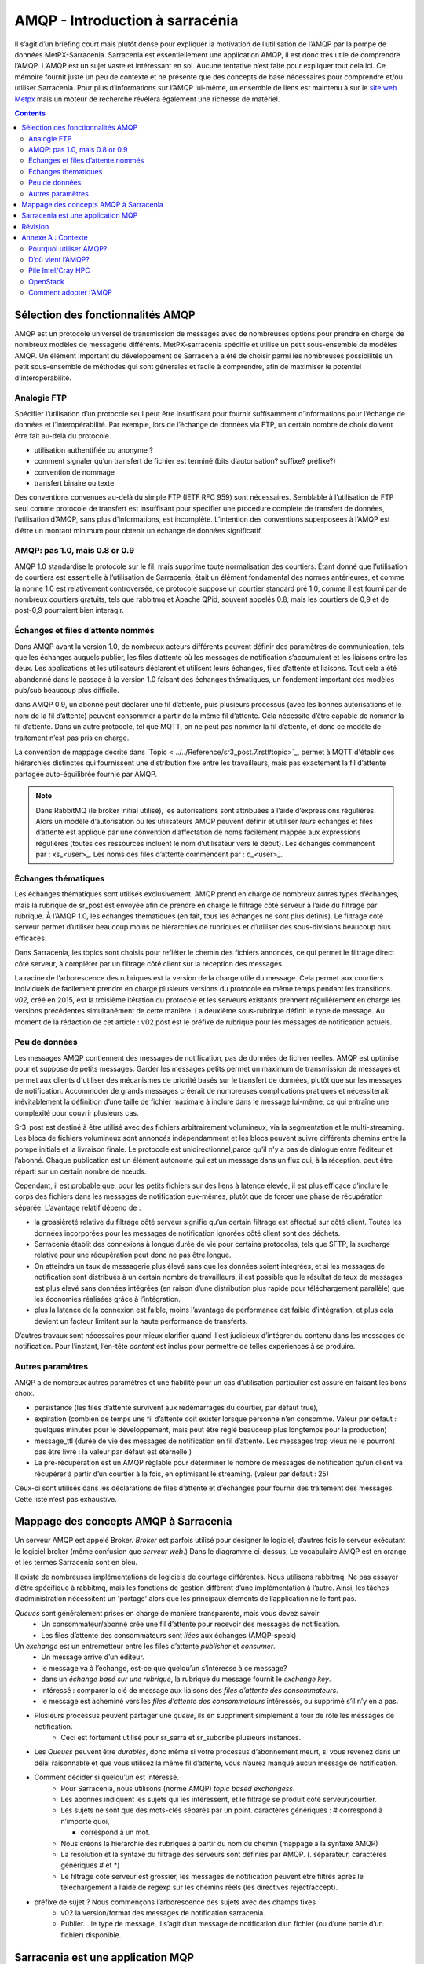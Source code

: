 
=================================
 AMQP - Introduction à sarracénia
=================================

Il s’agit d’un briefing court mais plutôt dense pour expliquer
la motivation de l’utilisation de l’AMQP par la pompe de données MetPX-Sarracenia.
Sarracenia est essentiellement une application AMQP,
il est donc très utile de comprendre l’AMQP.
L’AMQP est un sujet vaste et intéressant en soi.  Aucune tentative n’est faite pour expliquer
tout cela ici. Ce mémoire fournit juste un peu de contexte et ne présente que des
concepts de base nécessaires pour comprendre et/ou utiliser Sarracenia.  Pour plus d’informations
sur l’AMQP lui-même, un ensemble de liens est maintenu à
sur le `site web Metpx <http://metpx.sourceforge.net/#amqp>`_ mais un moteur de recherche
révélera également une richesse de matériel.

.. contents::

Sélection des fonctionnalités AMQP
----------------------------------
AMQP est un protocole universel de transmission de messages avec de nombreuses
options pour prendre en charge de nombreux modèles de messagerie différents.  MetPX-sarracenia spécifie et utilise un
petit sous-ensemble de modèles AMQP. Un élément important du développement de Sarracenia a été de
choisir parmi les nombreuses possibilités un petit sous-ensemble de méthodes qui sont générales et
facile à comprendre, afin de maximiser le potentiel d’interopérabilité.

Analogie FTP
~~~~~~~~~~~~

Spécifier l’utilisation d’un protocole seul peut être insuffisant pour fournir suffisamment d’informations pour
l’échange de données et l’interopérabilité.  Par exemple, lors de l’échange de données via FTP, un certain nombre de choix
doivent être fait au-delà du protocole.

* utilisation authentifiée ou anonyme ?
* comment signaler qu’un transfert de fichier est terminé (bits d’autorisation? suffixe? préfixe?)
* convention de nommage
* transfert binaire ou texte

Des conventions convenues au-delà du simple FTP (IETF RFC 959) sont nécessaires.
Semblable à l’utilisation de FTP seul comme protocole de transfert est insuffisant
pour spécifier une procédure complète de transfert de données, l’utilisation d’AMQP,
sans plus d’informations, est incomplète. L’intention des conventions superposées à
l’AMQP est d’être un montant minimum pour obtenir un échange de données significatif.

AMQP: pas 1.0, mais 0.8 or 0.9
~~~~~~~~~~~~~~~~~~~~~~~~~~~~~~

AMQP 1.0 standardise le protocole sur le fil, mais supprime toute normalisation des courtiers.
Étant donné que l’utilisation de courtiers est essentielle à l’utilisation de Sarracenia,
était un élément fondamental des normes antérieures,
et comme la norme 1.0 est relativement controversée, ce protocole suppose un courtier standard pré 1.0,
comme il est fourni par de nombreux courtiers gratuits, tels que rabbitmq et Apache QPid, souvent appelés 0.8,
mais les courtiers de 0,9 et de post-0,9 pourraient bien interagir.


Échanges et files d’attente nommés
~~~~~~~~~~~~~~~~~~~~~~~~~~~~~~~~~~

Dans AMQP avant la version 1.0, de nombreux acteurs différents peuvent définir des paramètres de communication, tels que les échanges
auquels publier, les files d’attente où les messages de notification s’accumulent et les liaisons entre les deux. Les applications
et les utilisateurs déclarent et utilisent leurs échanges, files d’attente et liaisons. Tout cela a été abandonné
dans le passage à la version 1.0 faisant des échanges thématiques, un fondement important des modèles pub/sub
beaucoup plus difficile.


dans AMQP 0.9, un abonné peut déclarer une fil d’attente, puis plusieurs processus (avec les bonnes
autorisations et le nom de la fil d’attente) peuvent consommer à partir de la même fil d’attente. Cela nécessite d’être capable
de nommer la fil d’attente. Dans un autre protocole, tel que MQTT, on ne peut pas nommer la fil d’attente, et donc
ce modèle de traitement n’est pas pris en charge.

La convention de mappage décrite dans `Topic < ../../Reference/sr3_post.7.rst#topic>`_, permet à
MQTT d'établir des hiérarchies distinctes qui fournissent une distribution fixe entre
les travailleurs, mais pas exactement la fil d’attente partagée auto-équilibrée fournie par AMQP.


.. NOTE::

  Dans RabbitMQ (le broker initial utilisé), les autorisations sont attribuées à l’aide d’expressions régulières. Alors
  un modèle d’autorisation où les utilisateurs AMQP peuvent définir et utiliser *leurs* échanges et files d’attente
  est appliqué par une convention d’affectation de noms facilement mappée aux expressions régulières (toutes ces
  ressources incluent le nom d’utilisateur vers le début). Les échanges commencent par : xs_<user>_.
  Les noms des files d’attente commencent par : q_<user>_.


Échanges thématiques
~~~~~~~~~~~~~~~~~~~~

Les échanges thématiques sont utilisés exclusivement. AMQP prend en charge de nombreux autres
types d’échanges, mais la rubrique de sr_post est envoyée afin de prendre en charge le filtrage
côté serveur à l’aide du filtrage par rubrique. À l’AMQP 1.0, les échanges thématiques
(en fait, tous les échanges ne sont plus définis). Le filtrage côté serveur permet d’utiliser
beaucoup moins de hiérarchies de rubriques et d’utiliser des sous-divisions beaucoup plus efficaces.

Dans Sarracenia, les topics sont choisis pour refléter le chemin des fichiers annoncés, ce qui permet le
filtrage direct côté serveur, à compléter par un filtrage côté client sur la
réception des messages.

La racine de l’arborescence des rubriques est la version de la charge utile du message.  Cela permet aux courtiers individuels
de facilement prendre en charge plusieurs versions du protocole en même temps pendant les transitions.  *v02*,
créé en 2015, est la troisième itération du protocole et les serveurs existants prennent régulièrement en charge les
versions précédentes simultanément de cette manière.  La deuxième sous-rubrique définit le type de message.
Au moment de la rédaction de cet article : v02.post est le préfixe de rubrique pour les messages de notification actuels.

Peu de données
~~~~~~~~~~~~~~

Les messages AMQP contiennent des messages de notification, pas de données de fichier réelles. AMQP est optimisé pour et suppose
de petits messages. Garder les messages petits permet un maximum de transmission de messages et permet
aux clients d'utiliser des mécanismes de priorité basés sur le transfert de données, plutôt que sur les messages de notification.
Accommoder de grands messages créerait de nombreuses complications pratiques et nécessiterait inévitablement
la définition d’une taille de fichier maximale à inclure dans le message lui-même, ce qui entraîne une
complexité pour couvrir plusieurs cas.

Sr3_post est destiné à être utilisé avec des fichiers arbitrairement volumineux, via la segmentation et le multi-streaming.
Les blocs de fichiers volumineux sont annoncés indépendamment et les blocs peuvent suivre différents chemins
entre la pompe initiale et la livraison finale. Le protocole est unidirectionnel,parce qu’il
n'y a pas de dialogue entre l’éditeur et l’abonné. Chaque publication est un élément autonome qui
est un message dans un flux qui, à la réception, peut être réparti sur un certain nombre de nœuds.

Cependant, il est probable que, pour les petits fichiers sur des liens à latence élevée, il est
plus efficace d’inclure le corps des fichiers dans les messages de notification eux-mêmes,
plutôt que de forcer une phase de récupération séparée.  L’avantage relatif dépend de :

* la grossièreté relative du filtrage côté serveur signifie qu’un certain filtrage est effectué sur
  côté client.  Toutes les données incorporées pour les messages de notification ignorées côté client
  sont des déchets.

* Sarracenia établit des connexions à longue durée de vie pour certains protocoles, tels que SFTP,
  la surcharge relative pour une récupération peut donc ne pas être longue.

* On atteindra un taux de messagerie plus élevé sans que les données soient intégrées, et si
  les messages de notification sont distribués à un certain nombre de travailleurs, il est possible que le résultat
  de taux de messages est plus élevé sans données intégrées (en raison d’une distribution plus rapide pour
  téléchargement parallèle) que les économies réalisées grâce à l’intégration.

* plus la latence de la connexion est faible, moins l’avantage de performance est faible
  d’intégration, et plus cela devient un facteur limitant sur la haute performance de transferts.

D’autres travaux sont nécessaires pour mieux clarifier quand il est judicieux d’intégrer du contenu
dans les messages de notification. Pour l’instant, l’en-tête *content* est inclus pour permettre de telles expériences
à se produire.


Autres paramètres
~~~~~~~~~~~~~~~~~
AMQP a de nombreux autres paramètres et une fiabilité pour un cas d’utilisation particulier
est assuré en faisant les bons choix.

* persistance (les files d’attente survivent aux redémarrages du courtier, par défaut true),

* expiration (combien de temps une fil d’attente doit exister lorsque personne n’en consomme.  Valeur par défaut : quelques
  minutes pour le développement, mais peut être réglé beaucoup plus longtemps pour la production)

* message_ttl (durée de vie des messages de notification en fil d’attente. Les messages trop vieux ne le pourront pas
  être livré : la valeur par défaut est éternelle.)

* La pré-récupération est un AMQP réglable pour déterminer le nombre de messages de notification qu’un client va
  récupérer à partir d’un courtier à la fois, en optimisant le streaming. (valeur par défaut : 25)

Ceux-ci sont utilisés dans les déclarations de files d’attente et d’échanges pour fournir des
traitement des messages.  Cette liste n’est pas exhaustive.

Mappage des concepts AMQP à Sarracenia
--------------------------------------

.. image:: ../../Explanation/Concepts/AMQP4Sarra.svg
    :scale: 50%
    :align: center

Un serveur AMQP est appelé Broker. *Broker* est parfois utilisé pour désigner le logiciel,
d’autres fois le serveur exécutant le logiciel broker (même confusion que *serveur web*.) Dans le diagramme ci-dessus,
Le vocabulaire AMQP est en orange et les termes Sarracenia sont en bleu.

Il existe de nombreuses implémentations de logiciels de courtage différentes. Nous utilisons rabbitmq.
Ne pas essayer d’être spécifique à rabbitmq, mais les fonctions de gestion diffèrent d’une implémentation à l’autre.
Ainsi, les tâches d’administration nécessitent un 'portage' alors que les principaux éléments de l’application ne le font pas.

*Queues* sont généralement prises en charge de manière transparente, mais vous devez savoir
   - Un consommateur/abonné crée une fil d’attente pour recevoir des messages de notification.
   - Les files d’attente des consommateurs sont *liées* aux échanges (AMQP-speak)

Un *exchange* est un entremetteur entre les files d’attente *publisher* et *consumer*.
   - Un message arrive d’un éditeur.
   - le message va à l’échange, est-ce que quelqu’un s’intéresse à ce message?
   - dans un *échange basé sur une rubrique*, la rubrique du message fournit le *exchange key*.
   - intéressé : comparer la clé de message aux liaisons des *files d’attente des consommateurs*.
   - le message est acheminé vers les *files d’attente des consommateurs* intéressés, ou supprimé s’il n’y en a pas.

- Plusieurs processus peuvent partager une *queue*, ils en suppriment simplement à tour de rôle les messages de notification.
   - Ceci est fortement utilisé pour sr_sarra et sr_subcribe plusieurs instances.

- Les *Queues* peuvent être *durables*, donc même si votre processus d’abonnement meurt,
  si vous revenez dans un délai raisonnable et que vous utilisez la même fil d’attente,
  vous n’aurez manqué aucun message de notification.

- Comment décider si quelqu’un est intéressé.
   - Pour Sarracenia, nous utilisons (norme AMQP) *topic based exchangess*.
   - Les abonnés indiquent les sujets qui les intéressent, et le filtrage se produit côté serveur/courtier.
   - Les sujets ne sont que des mots-clés séparés par un point. caractères génériques : # correspond à n’importe quoi,

     * correspond à un mot.

   - Nous créons la hiérarchie des rubriques à partir du nom du chemin (mappage à la syntaxe AMQP)
   - La résolution et la syntaxe du filtrage des serveurs sont définies par AMQP. (. séparateur, caractères génériques \# et \*)
   - Le filtrage côté serveur est grossier, les messages de notification peuvent être filtrés
     après le téléchargement à l’aide de regexp sur les chemins réels (les directives reject/accept).

- préfixe de sujet ?  Nous commençons l’arborescence des sujets avec des champs fixes
     - v02 la version/format des messages de notification sarracenia.
     - Publier... le type de message, il s’agit d’un message de notification
       d’un fichier (ou d’une partie d’un fichier) disponible.


Sarracenia est une application MQP
----------------------------------

Dans la version 2, MetPX-Sarracenia n’est qu’un léger wrapper/revêtement autour de l’AMQP.
Dans la version 3, cela a été retravaillé et un pilote MQTT a été ajouté pour le rendre
moins spécifique à l’AMQP.

- Une pompe MetPX-Sarracenia est une application PYTHON AMQP qui utilise un courtier (rabbitmq)
  pour coordonner les transferts de données client SFTP et HTTP, et accompagne un
  serveur Web (apache) et serveur sftp (openssh) sur la même adresse d'utilisateur.

- Chaque fois que cela est raisonnable, nous utilisons leur terminologie et leur syntaxe.
  Si quelqu’un connaît l’AMQP, il comprend. Sinon, ils peuvent faire des recherches.

- Les utilisateurs configurent un *broker*, au lieu d’une pompe.

  - les utilisateurs peuvent explicitement choisir leurs noms de *queue*.
  - les utilisateurs définissent *subtopic*,
  - les sujets avec séparateur de points sont peu transformés, plutôt que codés.
  - fil d’attente *durable*.
  - nous utilisons des *message headers* (AMQP-speak pour les paires clé-valeur) plutôt que l’encodage en JSON ou dans un autre format de charge utile.

- réduire la complexité par le biais de conventions.

   - n’utiliser qu’un seul type d’échanges (Topic), s’occuper des liaisons.
   - les conventions de nommage pour les échanges et les files d’attente.

      - les échanges commencent par x.

        - xs_Weather - l’échange pour la source (utilisateur amqp) nommée Météo pour poster des messages de notification
        - xpublic -- échange utilisé pour la plupart des abonnés.
      - les files d’attente commencent par q

- Les ressources Internet sont plus utiles et réduisent notre charge de documentation.
- Nous écrivons moins de code (exposer l’AMQP brut signifie moins de colle.)
- Moins de potentiel de bugs / plus de fiabilité.
- nous faisons un nombre minimum de choix/restrictions
- définir des valeurs par défaut raisonnables.


Révision
--------

Si vous avez compris le reste du document, cela devrait avoir du sens pour vous :

Un courtier AMQP est un processus de serveur qui héberge les échanges et les files d’attente
utilisés pour acheminer les messages de notification
avec une latence très faible. Un éditeur envoie des messages de notification à un échange, tandis qu’un consommateur lit les
messages de notification de leur fil d’attente. Les files d’attente sont *liées* aux échanges. Sarracenia lie un courtier
à un serveur Web pour fournir des notifications rapides et utilise des échanges de sujets pour activer le
filtrage côté serveur des consommateurs. L’arborescence des rubriques est basée sur l’arborescence de fichiers que vous pouvez
naviguez si vous visitez le serveur Web correspondant.

Annexe A : Contexte
-------------------

Pourquoi utiliser AMQP?
~~~~~~~~~~~~~~~~~~~~~~~

- standard ouvert, multiples implémentations libres.
- transmission de messages à faible latence.
- encourage les modèles/méthodes asynchrones.
- langue, protocole et fournisseur neutres.
- très fiable.
- adoption robuste (deux sections suivantes à titre d’exemples)

D’où vient l’AMQP?
~~~~~~~~~~~~~~~~~~

- Norme ouvertes international du monde financier.
- De nombreux systèmes propriétaires similaires existent, AMQP construit pour échapper au verrouillage.
  Le standard est construit avec une longue expérience des systèmes de messagerie des fournisseurs, et donc assez mature.
- invariablement utilisé dans les coulisses en tant que composant dans le traitement côté serveur, et non visible par l’utilisateur.
- de nombreuses entreprises web (soundcloud)
- voir une bonne adoption dans la surveillance et l’intégration pour le HPC

Pile Intel/Cray HPC
~~~~~~~~~~~~~~~~~~~

`Intel/Cray HPC stack <http://www.intel.com/content/www/us/en/high-performance-computing/aurora-fact-sheet.html>`_ 

.. image:: ../../Contribution/AMQPprimer/IntelHPCStack.png
    :scale: 50%
    :align: center


OpenStack
~~~~~~~~~

`AMQP is the messaging technology chosen by the OpenStack cloud. <http://docs.openstack.org/developer/nova/rpc.html>`_


.. image:: ../../Contribution/AMQPprimer/OpenStackArch.png
    :scale: 70%
    :align: center


Comment adopter l’AMQP
~~~~~~~~~~~~~~~~~~~~~~

Adopter AMQP ressemble plus à l’adoption de XML qu’à l’adoption de FTP.  l'Interopérabilité FTP
est facile car les choix sont limités. Avec XML, cependant, vous obtenez **plus de palette que de peinture.** Beaucoup
de dialectes différents, méthodes de schéma, etc...  XML sera valide et analysé, mais sans
normalisation supplémentaire, l’échange de données reste incertain.  Pour une réelle interopérabilité,
il faut normaliser des dialectes spécifiques.  Exemples:

     - RSS/Atom, 
     - Common Alerting Protocol (CAP)

Les courtiers AMQP et le logiciel client peuvent se connecter et envoyer des messages de notification, mais sans
normalisation supplémentaire, les applications ne communiqueront pas.  AMQP appellent
ces couches supplémentaires *applications*.  AMQP permet tous les messages imaginables,
de sorte qu’une application **bien formée** est construite en éliminant les fonctionnalités de
considération, **choix des couleurs à utiliser.**
Sarracenia est une application de message AMQP passant au transfert de fichiers.

Au fur et à mesure que CAP réduit le XML, Sarracenia réduit la portée de l’AMQP. Ce rétrécissement est
nécessaire pour obtenir un résultat utile :
l'interopérabilité.  Les conventions et formats de Sarracenia sont définis dans :

   - `sr_post format man page <../Reference/sr_post.7.html>`_



